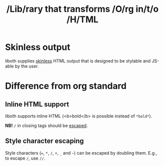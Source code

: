 #+TITLE: /Lib/rary that transforms /O/rg in/t/o /H/TML

* Skinless output
liboth supplies [[https://nerdy.dev/headless-boneless-and-skinless-ui#skinless-ui][skinless]] HTML
output that is designed to be stylable and JS-able by the user.

* Difference from org standard
** Inline HTML support
liboth supports inline HTML (<b>bold</b> is possible instead of =*bold*=).

*NB!* =/= in closing tags should be [[#Style-character-escaping][escaped]].

** Style character escaping
Style characters (===, =*=, =/=, =+=, =_= and =~=) can be escaped by doubling them. E.g., to escape
=/=, use =//=.